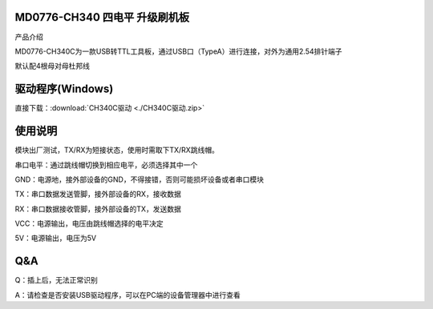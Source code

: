 MD0776-CH340 四电平 升级刷机板
==============================

产品介绍

MD0776-CH340C为一款USB转TTL工具板，通过USB口（TypeA）进行连接，对外为通用2.54排针端子

默认配4根母对母杜邦线

|image1|

**驱动程序(**\ Windows\ **)**
=============================

直接下载：:download:`CH340C驱动 <./CH340C驱动.zip>`

使用说明
========

模块出厂测试，TX/RX为短接状态，使用时需取下TX/RX跳线帽。

串口电平：通过跳线帽切换到相应电平，必须选择其中一个

GND：电源地，接外部设备的GND，不得接错，否则可能损坏设备或者串口模块

TX：串口数据发送管脚，接外部设备的RX，接收数据

RX：串口数据接收管脚，接外部设备的TX，发送数据

VCC：电源输出，电压由跳线帽选择的电平决定

5V：电源输出，电压为5V

|image2|

|image3|

**Q&A**
=======

Q：插上后，无法正常识别

A：请检查是否安装USB驱动程序，可以在PC端的设备管理器中进行查看

.. |image1| image:: ./media/1722608645150-a8956c91-5949-4da1-b280-dead9af02372.jpg
.. |image2| image:: ./media/1722609073943-686a40d3-4121-42b3-9359-06cce9109700.jpeg
.. |image3| image:: ./media/1722778886295-614f3480-f278-4dc1-a569-38d9879749f0.png
